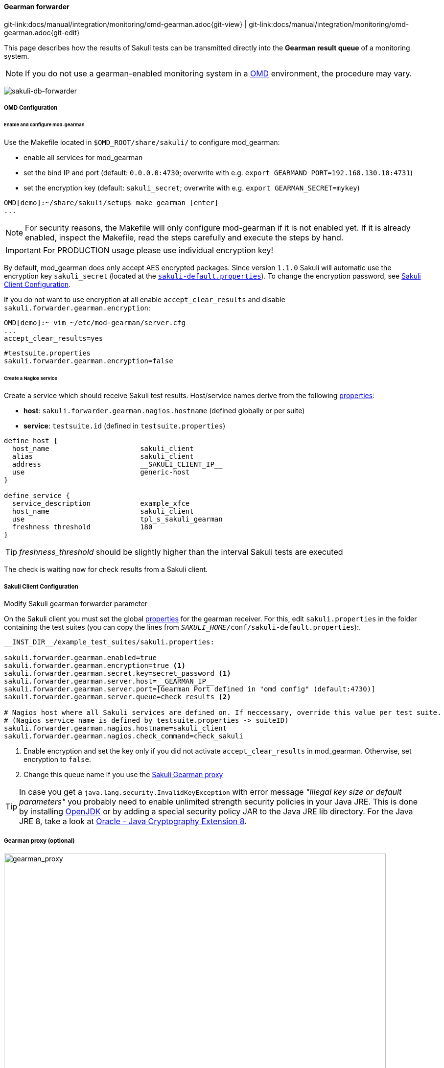 
:imagesdir: ../../../images

[[omd-gearman]]
==== Gearman forwarder
[#git-edit-section]
:page-path: docs/manual/integration/monitoring/omd-gearman.adoc
git-link:{page-path}{git-view} | git-link:{page-path}{git-edit}

This page describes how the results of Sakuli tests can be transmitted directly into the *Gearman result queue* of a monitoring system.

NOTE: If you do not use a gearman-enabled monitoring system in a https://labs.consol.de/OMD/[OMD] environment, the procedure may vary.

image:sakuli-gearman.png[sakuli-db-forwarder]


===== OMD Configuration

====== Enable and configure mod-gearman

Use the Makefile located in `$OMD_ROOT/share/sakuli/` to configure mod_gearman:

* enable all services for mod_gearman
* set the bind IP and port (default: `0.0.0.0:4730`; overwrite with e.g. `export GEARMAND_PORT=192.168.130.10:4731`)
* set the encryption key (default: `sakuli_secret`; overwrite with e.g. `export GEARMAN_SECRET=mykey`)

[source]
----
OMD[demo]:~/share/sakuli/setup$ make gearman [enter]
...
----

NOTE: For security reasons, the Makefile will only configure mod-gearman if it is not enabled yet. If it is already enabled, inspect the Makefile, read the steps carefully and execute the steps by hand.

IMPORTANT: For PRODUCTION usage please use individual encryption key!

By default, mod_gearman does only accept AES encrypted packages. Since version `1.1.0` Sakuli will automatic use the encryption key `sakuli_secret` (located at the `<<sakuli-default-properties,sakuli-default.properties>>`). To change the encryption password, see <<sakuli_gearman_client_config>>.

If you do not want to use encryption at all enable `accept_clear_results` and disable `sakuli.forwarder.gearman.encryption`:

[source,bash]
----
OMD[demo]:~ vim ~/etc/mod-gearman/server.cfg
...
accept_clear_results=yes
----
[source, properties]
----
#testsuite.properties
sakuli.forwarder.gearman.encryption=false
----


====== Create a Nagios service

Create a service which should receive Sakuli test results. Host/service names derive from the following <<property-loading-mechanism,properties>>:

* *host*: `sakuli.forwarder.gearman.nagios.hostname` (defined globally or per suite)
* *service*: `testsuite.id` (defined in `testsuite.properties`)

[source]
----
define host {
  host_name                      sakuli_client
  alias                          sakuli_client
  address                        __SAKULI_CLIENT_IP__
  use                            generic-host
}

define service {
  service_description            example_xfce
  host_name                      sakuli_client
  use                            tpl_s_sakuli_gearman
  freshness_threshold            180
}
----

[[omd-gearman-freshness_threshold]]
TIP: _freshness_threshold_ should be slightly higher than the interval Sakuli tests are executed

The check is waiting now for check results from a Sakuli client.

[[sakuli_gearman_client_config]]
===== Sakuli Client Configuration

.Modify Sakuli gearman forwarder parameter

On the Sakuli client you must set the global <<property-loading-mechanism,properties>> for the gearman receiver. For this, edit `sakuli.properties` in the folder containing the test suites (you can copy the lines from `__SAKULI_HOME__/conf/sakuli-default.properties`):.

[source,properties]
----
__INST_DIR__/example_test_suites/sakuli.properties:

sakuli.forwarder.gearman.enabled=true
sakuli.forwarder.gearman.encryption=true <1>
sakuli.forwarder.gearman.secret.key=secret_password <1>
sakuli.forwarder.gearman.server.host=__GEARMAN_IP__
sakuli.forwarder.gearman.server.port=[Gearman Port defined in "omd config" (default:4730)]
sakuli.forwarder.gearman.server.queue=check_results <2>

# Nagios host where all Sakuli services are defined on. If neccessary, override this value per test suite.
# (Nagios service name is defined by testsuite.properties -> suiteID)
sakuli.forwarder.gearman.nagios.hostname=sakuli_client
sakuli.forwarder.gearman.nagios.check_command=check_sakuli
----

<1> Enable encryption and set the key only if you did not activate `accept_clear_results` in mod_gearman. Otherwise, set encryption to `false`.
<2> Change this queue name if you use the <<gearman_proxy,Sakuli Gearman proxy>>

[[invalid-key-exception-aes-cryptography]]
TIP: In case you get a `java.lang.security.InvalidKeyException` with error message _"Illegal key size or default parameters"_ you probably
need to enable unlimited strength security policies in your Java JRE. This is done by installing http://openjdk.java.net/[OpenJDK] or by adding a special security policy JAR to the Java JRE lib directory. For the Java JRE 8, take a look at http://www.oracle.com/technetwork/java/javase/downloads/jce8-download-2133166.html[Oracle - Java Cryptography Extension 8].

[[gearman_proxy]]
===== Gearman proxy (optional)

image:gearman_proxy.png[gearman_proxy,780]

Use the Sakuli gearman proxy script if you want to intervene into the communication between Sakuli and Naemon/Nagios.

*Possible use cases*:

* Change parts of the messages Sakuki sends to the monitoring system => there are some examples contained already
* Getting notified when Sakuli sends results to services which do not exists
* Auto-create services for incoming results (not yet implemented)

Use the Makefile located in `$OMD_ROOT/share/sakuli/` to enable the feature:

[source]
----
OMD[demo]:~/share/sakuli/setup$ make gearman_proxy
cp ./omd/etc/init.d/sakuli_gearman_proxy /omd/sites/demo/etc/init.d/
chmod +x /omd/sites/demo/etc/init.d/sakuli_gearman_proxy
cp ./omd/local/bin/sakuli_gearman_proxy.pl /omd/sites/demo/local/bin/
cp ./omd/etc/mod-gearman/sakuli_gearman_proxy.cfg /omd/sites/demo/etc/mod-gearman/
----

Edit `etc/mod-gearman/sakuli_gearman_proxy.cfg`:

[source]
----
$remoteHost="172.17.0.2"; <1>
$remotePort="4730"; <1>
$localHost="172.17.0.2"; <2>
$localPort="4730"; <2>
$queues = {
    "$remoteHost:$remotePort/check_results_sakuli"  => "$localHost:$localPort/check_results",
}; <3> <4>

$err_h = 'error_host'; <5>
$err_s = 'eror_svc';
$err_r = '2'; <6>
----

<1> Gearman IP/Port listening for Sakuli results. Set this to the same values as <2> unless gearman_proxy.pl is running on another system.
<2> Gearman IP/Port of the monitoring system
<3> `check_results_sakuli` => queue name to receive Sakuli results. Make sure this queue name is defined in property `sakuli.forwarder.gearman.server.queue` on all Sakuli clients (see <<sakuli_gearman_client_config>>)
<4> `check_results` => default queue of mod-gearman where gearman workers write back their results. (no need to change that)
<5> The proxy does a livestatus query for each incoming package to ensure that the receiving host/service exists. Provide a special "error host/service" pair where the proxy can send a message when there are results coming in for non-existent services.
<6> Status of messages for non-existent services (2=CRITICAL)

Start the proxy:
[source,bash]
----
OMD[demo]:~$ omd start sakuli_gearman_proxy
Starting sakuli_gearman_proxy...OK
----

Check that the queue `check_results_sakuli` is running in addition to the default queue `check_results`.

[source]
----
OMD[demo]:~$ gearman_top
2017-06-09 13:37:28  -  localhost:4730  -  v0.33

 Queue Name           | Worker Available | Jobs Waiting | Jobs Running
-----------------------------------------------------------------------
 check_results        |               1  |           0  |           0
 check_results_sakuli |               1  |           0  |           0
-----------------------------------------------------------------------
----

TIP: This change does affect other monitoring checks executed with mod-gearman, because only Sakuli will send results into the queue `check_results_sakuli`.
